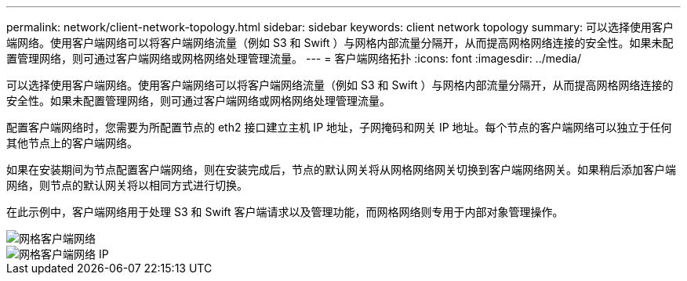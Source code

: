 ---
permalink: network/client-network-topology.html 
sidebar: sidebar 
keywords: client network topology 
summary: 可以选择使用客户端网络。使用客户端网络可以将客户端网络流量（例如 S3 和 Swift ）与网格内部流量分隔开，从而提高网格网络连接的安全性。如果未配置管理网络，则可通过客户端网络或网格网络处理管理流量。 
---
= 客户端网络拓扑
:icons: font
:imagesdir: ../media/


[role="lead"]
可以选择使用客户端网络。使用客户端网络可以将客户端网络流量（例如 S3 和 Swift ）与网格内部流量分隔开，从而提高网格网络连接的安全性。如果未配置管理网络，则可通过客户端网络或网格网络处理管理流量。

配置客户端网络时，您需要为所配置节点的 eth2 接口建立主机 IP 地址，子网掩码和网关 IP 地址。每个节点的客户端网络可以独立于任何其他节点上的客户端网络。

如果在安装期间为节点配置客户端网络，则在安装完成后，节点的默认网关将从网格网络网关切换到客户端网络网关。如果稍后添加客户端网络，则节点的默认网关将以相同方式进行切换。

在此示例中，客户端网络用于处理 S3 和 Swift 客户端请求以及管理功能，而网格网络则专用于内部对象管理操作。

image::../media/grid_client_networks.png[网格客户端网络]

image::../media/grid_client_networks_ips.png[网格客户端网络 IP]
